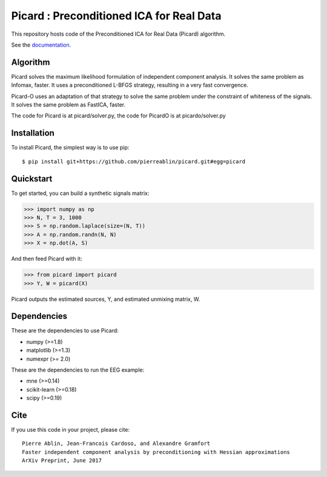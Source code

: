 Picard : Preconditioned ICA for Real Data
==========

|Travis|_ |Codecov|_

.. |Travis| image:: https://api.travis-ci.org/pierreablin/picard.svg?branch=master
.. _Travis: https://travis-ci.org/pierreablin/picard

.. |Codecov| image:: http://codecov.io/github/pierreablin/picard/coverage.svg?branch=master
.. _Codecov: http://codecov.io/github/pierreablin/picard?branch=master

This repository hosts code of the Preconditioned ICA for Real Data (Picard) algorithm.

See the `documentation <https://pierreablin.github.io/picard/index.html>`_.


Algorithm
---------

Picard solves the maximum likelihood formulation of independent component analysis.
It solves the same problem as Infomax, faster.
It uses a preconditioned L-BFGS strategy, resulting in a very fast convergence.


Picard-O uses an adaptation of that strategy to solve the same problem under the constraint of whiteness of the signals.
It solves the same problem as FastICA, faster.

The code for Picard is at picard/solver.py, the code for PicardO is at picardo/solver.py

Installation
------------

To install Picard, the simplest way is to use pip::

	$ pip install git+https://github.com/pierreablin/picard.git#egg=picard


Quickstart
----------

To get started, you can build a synthetic signals matrix:

.. code:: python

   >>> import numpy as np
   >>> N, T = 3, 1000
   >>> S = np.random.laplace(size=(N, T))
   >>> A = np.random.randn(N, N)
   >>> X = np.dot(A, S)

And then feed Picard with it:

.. code:: python

   >>> from picard import picard
   >>> Y, W = picard(X)

Picard outputs the estimated sources, Y, and estimated unmixing matrix, W.


Dependencies
------------

These are the dependencies to use Picard:

* numpy (>=1.8)
* matplotlib (>=1.3)
* numexpr (>= 2.0)

These are the dependencies to run the EEG example:

* mne (>=0.14)
* scikit-learn (>=0.18)
* scipy (>=0.19)

Cite
----

If you use this code in your project, please cite::

    Pierre Ablin, Jean-Francois Cardoso, and Alexandre Gramfort
    Faster independent component analysis by preconditioning with Hessian approximations
    ArXiv Preprint, June 2017

